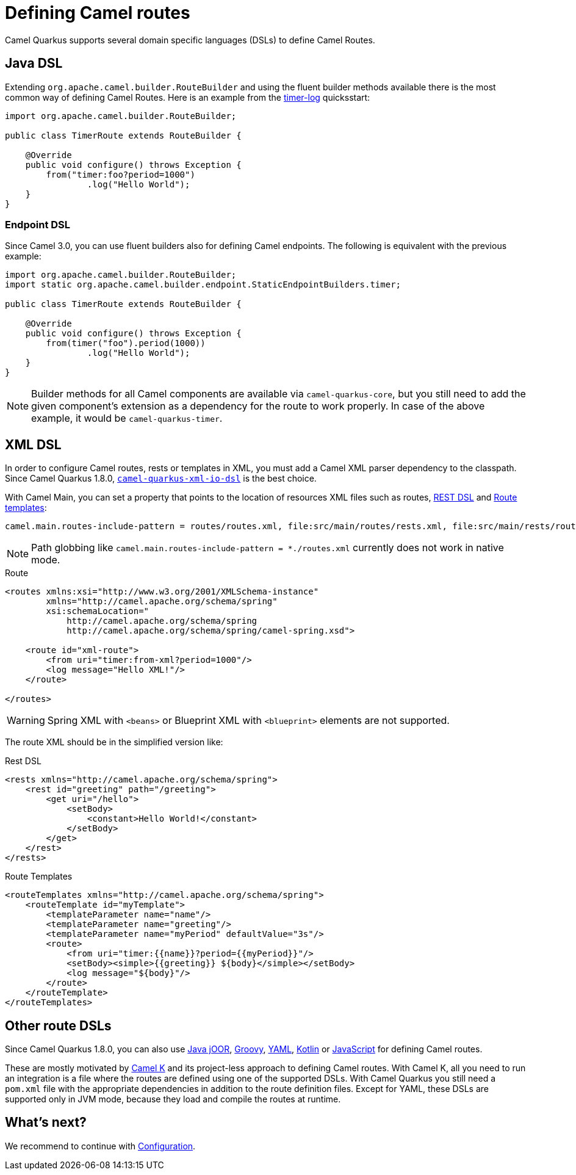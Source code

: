 = Defining Camel routes

Camel Quarkus supports several domain specific languages (DSLs) to define Camel Routes.

== Java DSL

Extending `org.apache.camel.builder.RouteBuilder` and using the fluent builder methods available there
is the most common way of defining Camel Routes.
Here is an example from the https://github.com/apache/camel-quarkus-examples/tree/main/timer-log[timer-log] quicksstart:

[source,java]
----
import org.apache.camel.builder.RouteBuilder;

public class TimerRoute extends RouteBuilder {

    @Override
    public void configure() throws Exception {
        from("timer:foo?period=1000")
                .log("Hello World");
    }
}
----

=== Endpoint DSL

Since Camel 3.0, you can use fluent builders also for defining Camel endpoints.
The following is equivalent with the previous example:

[source,java]
----
import org.apache.camel.builder.RouteBuilder;
import static org.apache.camel.builder.endpoint.StaticEndpointBuilders.timer;

public class TimerRoute extends RouteBuilder {

    @Override
    public void configure() throws Exception {
        from(timer("foo").period(1000))
                .log("Hello World");
    }
}
----

[NOTE]
====
Builder methods for all Camel components are available via `camel-quarkus-core`,
but you still need to add the given component's extension as a dependency for the route to work properly.
In case of the above example, it would be `camel-quarkus-timer`.
====

== XML DSL

In order to configure Camel routes, rests or templates in XML, you must add a Camel XML parser dependency to the classpath.
Since Camel Quarkus 1.8.0, `xref:reference/extensions/xml-io-dsl.adoc[camel-quarkus-xml-io-dsl]` is the best choice.

With Camel Main, you can set a property that points to the location of resources XML files such as routes, xref:latest@manual::rest-dsl.adoc[REST DSL] and xref:latest@manual::route-template.adoc[Route templates]:

[source,properties]
----
camel.main.routes-include-pattern = routes/routes.xml, file:src/main/routes/rests.xml, file:src/main/rests/route-template.xml
----

[NOTE]
====
Path globbing like `camel.main.routes-include-pattern = *./routes.xml` currently does not work in native mode.
====


.Route
[source,xml]
----
<routes xmlns:xsi="http://www.w3.org/2001/XMLSchema-instance"
        xmlns="http://camel.apache.org/schema/spring"
        xsi:schemaLocation="
            http://camel.apache.org/schema/spring
            http://camel.apache.org/schema/spring/camel-spring.xsd">

    <route id="xml-route">
        <from uri="timer:from-xml?period=1000"/>
        <log message="Hello XML!"/>
    </route>

</routes>
----

[WARNING]
====
Spring XML with `<beans>` or Blueprint XML with `<blueprint>` elements are not supported.
====

The route XML should be in the simplified version like:

.Rest DSL
[source,xml]
----
<rests xmlns="http://camel.apache.org/schema/spring">
    <rest id="greeting" path="/greeting">
        <get uri="/hello">
            <setBody>
                <constant>Hello World!</constant>
            </setBody>
        </get>
    </rest>
</rests>
----

.Route Templates
[source,xml]
----
<routeTemplates xmlns="http://camel.apache.org/schema/spring">
    <routeTemplate id="myTemplate">
        <templateParameter name="name"/>
        <templateParameter name="greeting"/>
        <templateParameter name="myPeriod" defaultValue="3s"/>
        <route>
            <from uri="timer:{{name}}?period={{myPeriod}}"/>
            <setBody><simple>{{greeting}} ${body}</simple></setBody>
            <log message="${body}"/>
        </route>
    </routeTemplate>
</routeTemplates>
----

== Other route DSLs

Since Camel Quarkus 1.8.0, you can also use
xref:reference/extensions/java-joor-dsl.adoc[Java jOOR],
xref:reference/extensions/groovy-dsl.adoc[Groovy],
xref:reference/extensions/yaml-dsl.adoc[YAML],
xref:reference/extensions/kotlin-dsl.adoc[Kotlin] or
xref:reference/extensions/js-dsl.adoc[JavaScript] for defining Camel routes.

These are mostly motivated by link:/camel-k/latest[Camel K] and its project-less approach to defining Camel routes.
With Camel K, all you need to run an integration is a file where the routes are defined using one of the supported DSLs.
With Camel Quarkus you still need a `pom.xml` file with the appropriate dependencies in addition to the route definition files.
Except for YAML, these DSLs are supported only in JVM mode, because they load and compile the routes at runtime.

== What's next?

We recommend to continue with xref:user-guide/configuration.adoc[Configuration].
